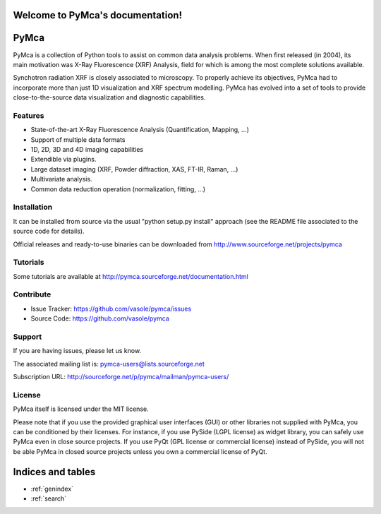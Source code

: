 .. PyMca5 documentation master file, created by
   sphinx-quickstart on Mon Dec  9 19:27:24 2013.
   You can adapt this file completely to your liking, but it should at least
   contain the root `toctree` directive.

Welcome to PyMca's documentation!
=================================

.. Contents:
..
.. .. toctree::
..    :maxdepth: 2
..
..    placeholder


PyMca
=====

PyMca is a collection of Python tools to assist on common data analysis problems.
When first released (in 2004), its main motivation was X-Ray Fluorescence (XRF) Analysis,
field for which is among the most complete solutions available.

Synchotron radiation XRF is closely associated to microscopy. To properly achieve its objectives,
PyMca had to incorporate more than just 1D visualization and XRF spectrum modelling.
PyMca has evolved into a set of tools to provide close-to-the-source data visualization
and diagnostic capabilities.

Features
--------

- State-of-the-art X-Ray Fluorescence Analysis (Quantification, Mapping, ...)
- Support of multiple data formats 
- 1D, 2D, 3D and 4D imaging capabilities
- Extendible via plugins.
- Large dataset imaging (XRF, Powder diffraction, XAS, FT-IR, Raman, ...)
- Multivariate analysis.
- Common data reduction operation (normalization, fitting, ...)

Installation
------------

It can be installed from source via the usual "python setup.py install" approach
(see the README file associated to the source code for details).

Official releases and ready-to-use binaries can be downloaded from http://www.sourceforge.net/projects/pymca

Tutorials
---------

Some tutorials are available at http://pymca.sourceforge.net/documentation.html

Contribute
----------

- Issue Tracker: https://github.com/vasole/pymca/issues
- Source Code: https://github.com/vasole/pymca

Support
-------

If you are having issues, please let us know.

The associated mailing list is: pymca-users@lists.sourceforge.net

Subscription URL: http://sourceforge.net/p/pymca/mailman/pymca-users/

License
-------

PyMca itself is licensed under the MIT license.

Please note that if you use the provided graphical user interfaces (GUI)
or other libraries not supplied with PyMca, you can be conditioned by their licenses.
For instance, if you use PySide (LGPL license) as widget library, you can safely use PyMca
even in close source projects. If you use PyQt (GPL license or commercial license) instead of PySide,
you will not be able PyMca in closed source projects unless you own a commercial license of PyQt.


Indices and tables
==================

* :ref:`genindex`
* :ref:`search`

